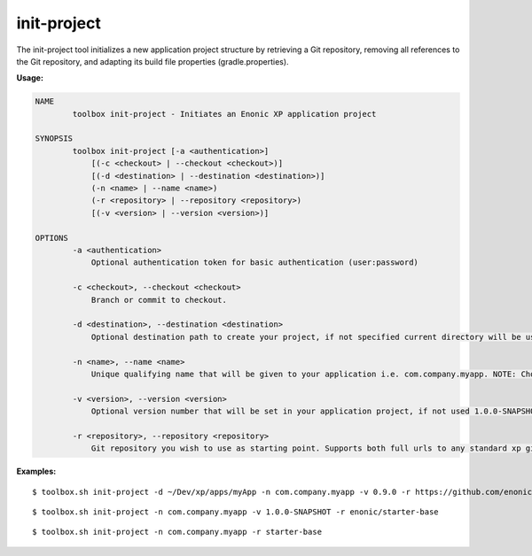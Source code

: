 .. _init_project:

init-project
============

The init-project tool initializes a new application project structure by retrieving a Git repository, removing all references to the Git
repository, and adapting its build file properties (gradle.properties).

**Usage:**

.. code-block:: none

  NAME
          toolbox init-project - Initiates an Enonic XP application project

  SYNOPSIS
          toolbox init-project [-a <authentication>]
              [(-c <checkout> | --checkout <checkout>)]
              [(-d <destination> | --destination <destination>)]
              (-n <name> | --name <name>)
              (-r <repository> | --repository <repository>)
              [(-v <version> | --version <version>)]

  OPTIONS
          -a <authentication>
              Optional authentication token for basic authentication (user:password)

          -c <checkout>, --checkout <checkout>
              Branch or commit to checkout.

          -d <destination>, --destination <destination>
              Optional destination path to create your project, if not specified current directory will be used

          -n <name>, --name <name>
              Unique qualifying name that will be given to your application i.e. com.company.myapp. NOTE: Choose the name carefully as changing it at a later point in time will require updating your content too.

          -v <version>, --version <version>
              Optional version number that will be set in your application project, if not used 1.0.0-SNAPSHOT will be set

          -r <repository>, --repository <repository>
              Git repository you wish to use as starting point. Supports both full urls to any standard xp git-hosted project, or optionally a GitHub repository path (account/repo) - account defaults to "enonic" if not specified


**Examples:**

::

  $ toolbox.sh init-project -d ~/Dev/xp/apps/myApp -n com.company.myapp -v 0.9.0 -r https://github.com/enonic/starter-base.git -c 1.0

::

  $ toolbox.sh init-project -n com.company.myapp -v 1.0.0-SNAPSHOT -r enonic/starter-base

::

  $ toolbox.sh init-project -n com.company.myapp -r starter-base

